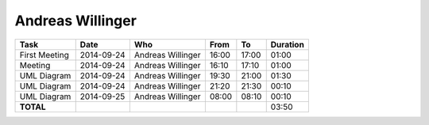 Andreas Willinger
=================

================================= ========== =================== ===== ===== ========
Task                              Date       Who                 From  To    Duration
================================= ========== =================== ===== ===== ========
First Meeting                     2014-09-24 Andreas Willinger   16:00 17:00 01:00
Meeting                           2014-09-24 Andreas Willinger   16:10 17:10 01:00
UML Diagram                       2014-09-24 Andreas Willinger   19:30 21:00 01:30
UML Diagram                       2014-09-24 Andreas Willinger   21:20 21:30 00:10
UML Diagram                       2014-09-25 Andreas Willinger   08:00 08:10 00:10
**TOTAL**                                                                    03:50
================================= ========== =================== ===== ===== ========